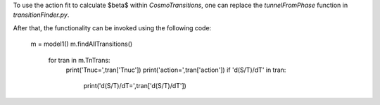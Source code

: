 To use the action fit to calculate $\beta$ within *CosmoTransitions*, one can replace the *tunnelFromPhase* function in 
*transitionFinder.py*.

After that, the functionality can be invoked using the following code:

  m = model1()
  m.findAllTransitions()
    for tran in m.TnTrans:
      print('Tnuc=',tran['Tnuc'])
      print('action=',tran['action'])
      if 'd(S/T)/dT' in tran:
        print('d(S/T)/dT=',tran['d(S/T)/dT'])
